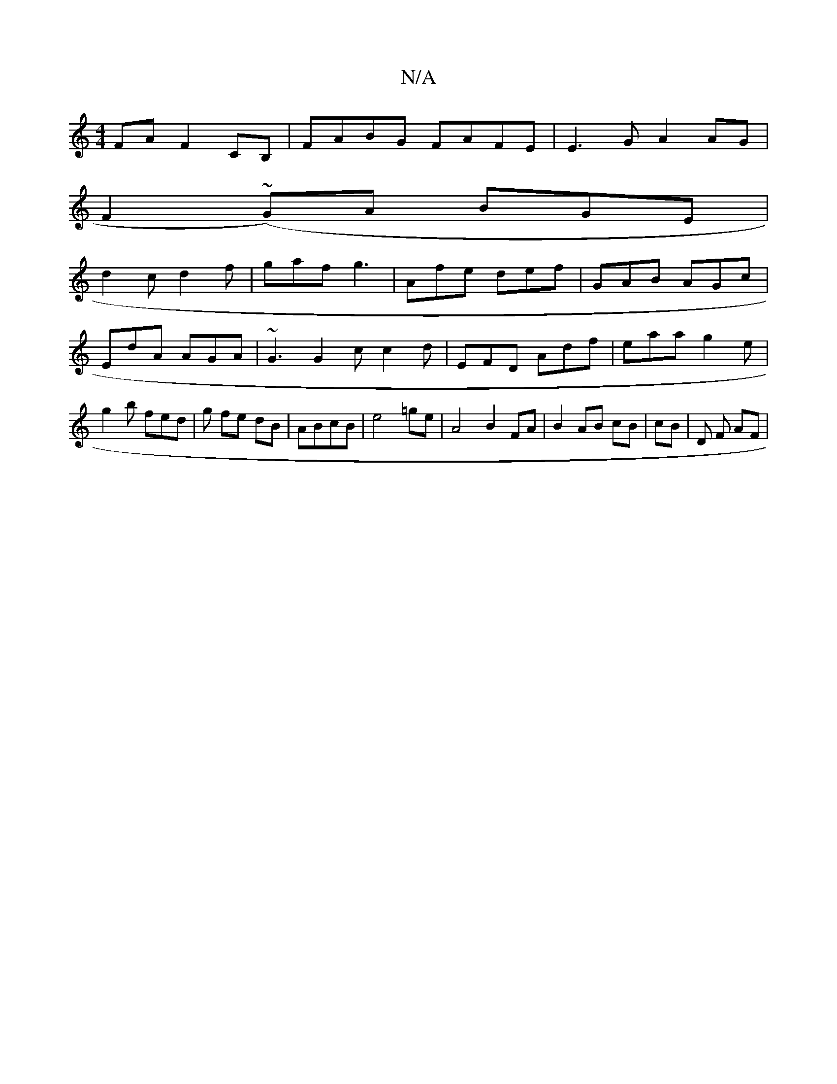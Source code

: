 X:1
T:N/A
M:4/4
R:N/A
K:Cmajor
FA F2 CB, | FABG FAFE | E3 G A2 AG |
F2(~G)A BGE |
d2 c d2 f | gaf g3 | Afe def |GAB AGc |
EdA AGA | ~G3 G2c c2d|EFD Adf | eaa g2 e |
g2 b fed | g fe dB | ABcB |e4 =ge |A4 B2 FA|B2 AB cB|cB |D F AF | 